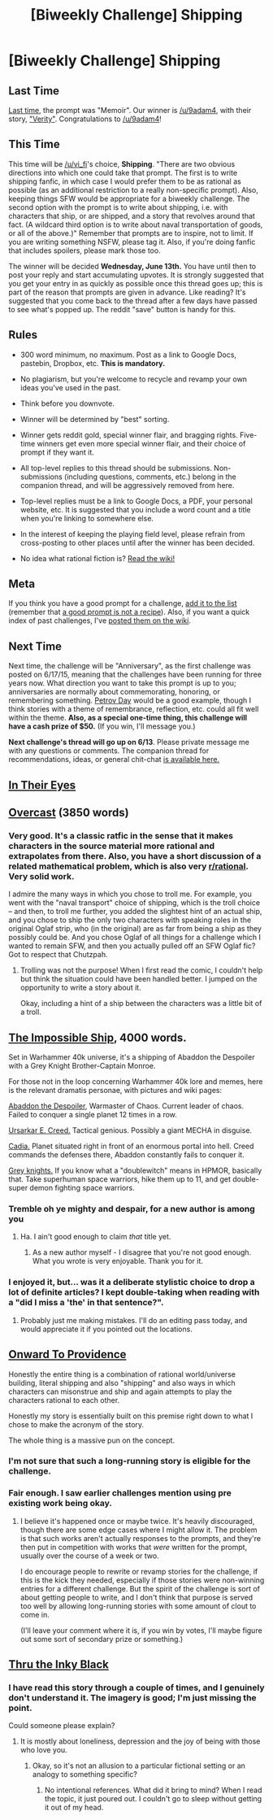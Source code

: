 #+TITLE: [Biweekly Challenge] Shipping

* [Biweekly Challenge] Shipping
:PROPERTIES:
:Author: alexanderwales
:Score: 17
:DateUnix: 1527729638.0
:DateShort: 2018-May-31
:END:
** Last Time
   :PROPERTIES:
   :CUSTOM_ID: last-time
   :END:
[[https://www.reddit.com/r/rational/comments/8k1avm/biweekly_challenge_memoir/][Last time]], the prompt was "Memoir". Our winner is [[/u/9adam4]], with their story, [[https://www.reddit.com/r/rational/comments/8k1avm/biweekly_challenge_memoir/dzc22u9/]["Verity"]]. Congratulations to [[/u/9adam4]]!

** This Time
   :PROPERTIES:
   :CUSTOM_ID: this-time
   :END:
This time will be [[/u/vi_fi]]'s choice, *Shipping*. "There are two obvious directions into which one could take that prompt. The first is to write shipping fanfic, in which case I would prefer them to be as rational as possible (as an additional restriction to a really non-specific prompt). Also, keeping things SFW would be appropriate for a biweekly challenge. The second option with the prompt is to write about shipping, i.e. with characters that ship, or are shipped, and a story that revolves around that fact. (A wildcard third option is to write about naval transportation of goods, or all of the above.)" Remember that prompts are to inspire, not to limit. If you are writing something NSFW, please tag it. Also, if you're doing fanfic that includes spoilers, please mark those too.

The winner will be decided *Wednesday, June 13th.* You have until then to post your reply and start accumulating upvotes. It is strongly suggested that you get your entry in as quickly as possible once this thread goes up; this is part of the reason that prompts are given in advance. Like reading? It's suggested that you come back to the thread after a few days have passed to see what's popped up. The reddit "save" button is handy for this.

** Rules
   :PROPERTIES:
   :CUSTOM_ID: rules
   :END:

- 300 word minimum, no maximum. Post as a link to Google Docs, pastebin, Dropbox, etc. *This is mandatory.*

- No plagiarism, but you're welcome to recycle and revamp your own ideas you've used in the past.

- Think before you downvote.

- Winner will be determined by "best" sorting.

- Winner gets reddit gold, special winner flair, and bragging rights. Five-time winners get even more special winner flair, and their choice of prompt if they want it.

- All top-level replies to this thread should be submissions. Non-submissions (including questions, comments, etc.) belong in the companion thread, and will be aggressively removed from here.

- Top-level replies must be a link to Google Docs, a PDF, your personal website, etc. It is suggested that you include a word count and a title when you're linking to somewhere else.

- In the interest of keeping the playing field level, please refrain from cross-posting to other places until after the winner has been decided.

- No idea what rational fiction is? [[http://www.reddit.com/r/rational/wiki/index][Read the wiki!]]

** Meta
   :PROPERTIES:
   :CUSTOM_ID: meta
   :END:
If you think you have a good prompt for a challenge, [[https://docs.google.com/spreadsheets/d/1B6HaZc8FYkr6l6Q4cwBc9_-Yq1g0f_HmdHK5L1tbEbA/edit?usp=sharing][add it to the list]] (remember that [[http://www.reddit.com/r/WritingPrompts/wiki/prompts?src=RECIPE][a good prompt is not a recipe]]). Also, if you want a quick index of past challenges, I've [[https://www.reddit.com/r/rational/wiki/weeklychallenge][posted them on the wiki]].

** Next Time
   :PROPERTIES:
   :CUSTOM_ID: next-time
   :END:
Next time, the challenge will be "Anniversary", as the first challenge was posted on 6/17/15, meaning that the challenges have been running for three years now. What direction you want to take this prompt is up to you; anniversaries are normally about commemorating, honoring, or remembering something. [[https://futureoflife.org/2015/10/11/happy-petrov-day/][Petrov Day]] would be a good example, though I think stories with a theme of remembrance, reflection, etc. could all fit well within the theme. *Also, as a special one-time thing, this challenge will have a cash prize of $50.* (If you win, I'll message you.)

*Next challenge's thread will go up on 6/13*. Please private message me with any questions or comments. The companion thread for recommendations, ideas, or general chit-chat [[https://old.reddit.com/r/rational/comments/8ne2gp/challenge_companion_shipping/][is available here.]]


** [[https://docs.google.com/document/d/1JGIKBooJV8UIBrpPsy8gtHWmokH9v8hHOdwfsMvPh3w/][In Their Eyes]]
:PROPERTIES:
:Author: 9adam4
:Score: 24
:DateUnix: 1527815855.0
:DateShort: 2018-Jun-01
:END:


** [[https://docs.google.com/document/d/1CqRBO1EHkFM8BgJb0RyTBpBIQ5bXf3KM8kdQYnL8kK8/edit?usp=sharing][Overcast]] (3850 words)
:PROPERTIES:
:Author: blasted0glass
:Score: 11
:DateUnix: 1528233478.0
:DateShort: 2018-Jun-06
:END:

*** Very good. It's a classic ratfic in the sense that it makes characters in the source material more rational and extrapolates from there. Also, you have a short discussion of a related mathematical problem, which is also very [[/r/rational][r/rational]]. Very solid work.

I admire the many ways in which you chose to troll me. For example, you went with the "naval transport" choice of shipping, which is the troll choice -- and then, to troll me further, you added the slightest hint of an actual ship, and you chose to ship the only two characters with speaking roles in the original Oglaf strip, who (in the original) are as far from being a ship as they possibly could be. And you chose Oglaf of all things for a challenge which I wanted to remain SFW, and then you actually pulled off an SFW Oglaf fic? Got to respect that Chutzpah.
:PROPERTIES:
:Author: vi_fi
:Score: 4
:DateUnix: 1528913203.0
:DateShort: 2018-Jun-13
:END:

**** Trolling was not the purpose! When I first read the comic, I couldn't help but think the situation could have been handled better. I jumped on the opportunity to write a story about it.

Okay, including a hint of a ship between the characters was a little bit of a troll.
:PROPERTIES:
:Author: blasted0glass
:Score: 3
:DateUnix: 1528936481.0
:DateShort: 2018-Jun-14
:END:


** [[https://docs.google.com/document/d/1CT9Syi4U6Z8C05qvB9kSZvbjRqWuQBOnpaCP10ZoK2g/edit?usp=sharing][The Impossible Ship]], 4000 words.

Set in Warhammer 40k universe, it's a shipping of Abaddon the Despoiler with a Grey Knight Brother-Captain Monroe.

For those not in the loop concerning Warhammer 40k lore and memes, here is the relevant dramatis personae, with pictures and wiki pages:

[[https://1d4chan.org/wiki/Abaddon][Abaddon the Despoiler]], Warmaster of Chaos. Current leader of chaos. Failed to conquer a single planet 12 times in a row.

[[https://1d4chan.org/wiki/Creed][Ursarkar E. Creed.]] Tactical genious. Possibly a giant MECHA in disguise.

[[https://1d4chan.org/wiki/Cadia][Cadia.]] Planet situated right in front of an enormous portal into hell. Creed commands the defenses there, Abaddon constantly fails to conquer it.

[[https://1d4chan.org/wiki/Grey_Knights][Grey knights.]] If you know what a "doublewitch" means in HPMOR, basically that. Take superhuman space warriors, hike them up to 11, and get double-super demon fighting space warriors.
:PROPERTIES:
:Author: melmonella
:Score: 6
:DateUnix: 1528215509.0
:DateShort: 2018-Jun-05
:END:

*** Tremble oh ye mighty and despair, for a new author is among you
:PROPERTIES:
:Author: Ardvarkeating101
:Score: 3
:DateUnix: 1528224606.0
:DateShort: 2018-Jun-05
:END:

**** Ha. I ain't good enough to claim /that/ title yet.
:PROPERTIES:
:Author: melmonella
:Score: 2
:DateUnix: 1528241709.0
:DateShort: 2018-Jun-06
:END:

***** As a new author myself - I disagree that you're not good enough. What you wrote is very enjoyable. Thank you for it.
:PROPERTIES:
:Author: 9adam4
:Score: 1
:DateUnix: 1528294712.0
:DateShort: 2018-Jun-06
:END:


*** I enjoyed it, but... was it a deliberate stylistic choice to drop a lot of definite articles? I kept double-taking when reading with a "did I miss a 'the' in that sentence?".
:PROPERTIES:
:Author: fortycakes
:Score: 2
:DateUnix: 1528446387.0
:DateShort: 2018-Jun-08
:END:

**** Probably just me making mistakes. I'll do an editing pass today, and would appreciate it if you pointed out the locations.
:PROPERTIES:
:Author: melmonella
:Score: 1
:DateUnix: 1528450878.0
:DateShort: 2018-Jun-08
:END:


** [[https://forums.spacebattles.com/threads/onward-to-providence-original-fiction.616857/][Onward To Providence]]

Honestly the entire thing is a combination of rational world/universe building, literal shipping and also "shipping" and also ways in which characters can misonstrue and ship and again attempts to play the characters rational to each other.

Honestly my story is essentially built on this premise right down to what I chose to make the acronym of the story.

The whole thing is a massive pun on the concept.
:PROPERTIES:
:Author: Nighzmarquls
:Score: 6
:DateUnix: 1527736124.0
:DateShort: 2018-May-31
:END:

*** I'm not sure that such a long-running story is eligible for the challenge.
:PROPERTIES:
:Author: thrawnca
:Score: 3
:DateUnix: 1527753601.0
:DateShort: 2018-May-31
:END:


*** Fair enough. I saw earlier challenges mention using pre existing work being okay.
:PROPERTIES:
:Author: Nighzmarquls
:Score: 3
:DateUnix: 1527784141.0
:DateShort: 2018-May-31
:END:

**** I believe it's happened once or maybe twice. It's heavily discouraged, though there are some edge cases where I might allow it. The problem is that such works aren't actually responses to the prompts, and they're then put in competition with works that /were/ written for the prompt, usually over the course of a week or two.

I do encourage people to rewrite or revamp stories for the challenge, if this is the kick they needed, especially if those stories were non-winning entries for a different challenge. But the spirit of the challenge is sort of about getting people to write, and I don't think that purpose is served too well by allowing long-running stories with some amount of clout to come in.

(I'll leave your comment where it is, if you win by votes, I'll maybe figure out some sort of secondary prize or something.)
:PROPERTIES:
:Author: alexanderwales
:Score: 3
:DateUnix: 1527829268.0
:DateShort: 2018-Jun-01
:END:


** [[https://docs.google.com/document/d/1gPOp-mjhja105PHtYGuSvmwCxbPmZLv8NgVt6Vn3OBY/edit?usp=sharing][Thru the Inky Black]]
:PROPERTIES:
:Author: verbalshadow
:Score: 2
:DateUnix: 1528342716.0
:DateShort: 2018-Jun-07
:END:

*** I have read this story through a couple of times, and I genuinely don't understand it. The imagery is good; I'm just missing the point.

Could someone please explain?
:PROPERTIES:
:Author: NebulousASK
:Score: 2
:DateUnix: 1528920703.0
:DateShort: 2018-Jun-14
:END:

**** It is mostly about loneliness, depression and the joy of being with those who love you.
:PROPERTIES:
:Author: verbalshadow
:Score: 1
:DateUnix: 1528948412.0
:DateShort: 2018-Jun-14
:END:

***** Okay, so it's not an allusion to a particular fictional setting or an analogy to something specific?
:PROPERTIES:
:Author: NebulousASK
:Score: 1
:DateUnix: 1528982699.0
:DateShort: 2018-Jun-14
:END:

****** No intentional references. What did it bring to mind? When I read the topic, it just poured out. I couldn't go to sleep without getting it out of my head.
:PROPERTIES:
:Author: verbalshadow
:Score: 2
:DateUnix: 1529025331.0
:DateShort: 2018-Jun-15
:END:
